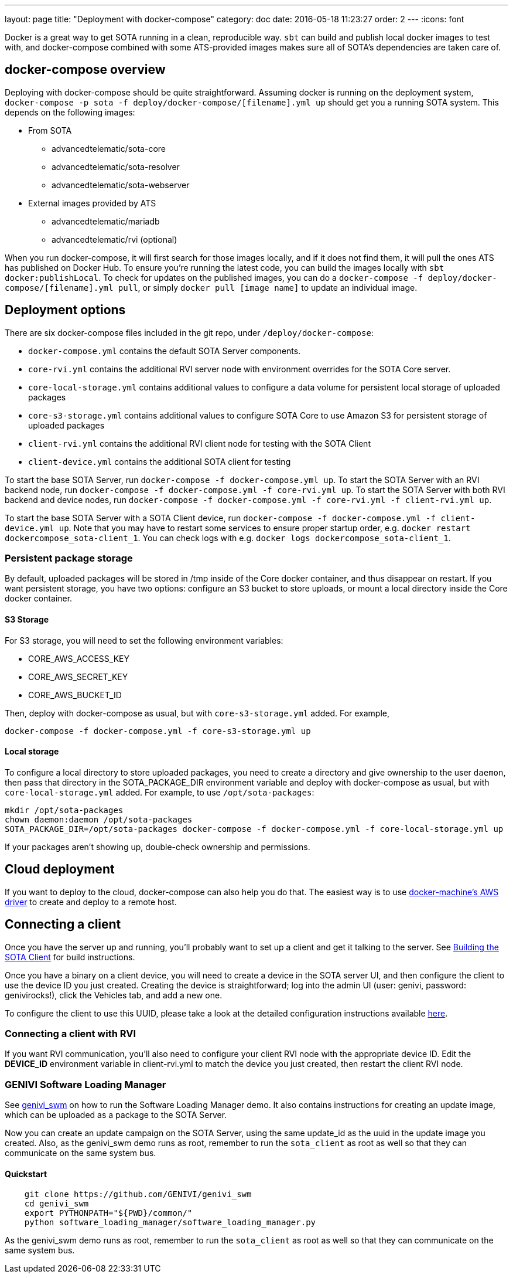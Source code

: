 ---
layout: page
title: "Deployment with docker-compose"
category: doc
date: 2016-05-18 11:23:27
order: 2
---
:icons: font

Docker is a great way to get SOTA running in a clean, reproducible way. `sbt` can build and publish local docker images to test with, and docker-compose combined with some ATS-provided images makes sure all of SOTA's dependencies are taken care of.

== docker-compose overview

Deploying with docker-compose should be quite straightforward. Assuming docker is running on the deployment system, `docker-compose -p sota -f deploy/docker-compose/[filename].yml up` should get you a running SOTA system. This depends on the following images:

* From SOTA
** advancedtelematic/sota-core
** advancedtelematic/sota-resolver
** advancedtelematic/sota-webserver
* External images provided by ATS
** advancedtelematic/mariadb
** advancedtelematic/rvi (optional)

When you run docker-compose, it will first search for those images locally, and if it does not find them, it will pull the ones ATS has published on Docker Hub. To ensure you're running the latest code, you can build the images locally with `sbt docker:publishLocal`. To check for updates on the published images, you can do a `docker-compose -f deploy/docker-compose/[filename].yml pull`, or simply `docker pull [image name]` to update an individual image.

== Deployment options

There are six docker-compose files included in the git repo, under `/deploy/docker-compose`:

* `docker-compose.yml` contains the default SOTA Server components.
* `core-rvi.yml` contains the additional RVI server node with environment overrides for the SOTA Core server.
* `core-local-storage.yml` contains additional values to configure a data volume for persistent local storage of uploaded packages
* `core-s3-storage.yml` contains additional values to configure SOTA Core to use Amazon S3 for persistent storage of uploaded packages
* `client-rvi.yml` contains the additional RVI client node for testing with the SOTA Client
* `client-device.yml` contains the additional SOTA client for testing

To start the base SOTA Server, run `docker-compose -f docker-compose.yml up`. To start the SOTA Server with an RVI backend node, run `docker-compose -f docker-compose.yml -f core-rvi.yml up`. To start the SOTA Server with both RVI backend and device nodes, run `docker-compose -f docker-compose.yml -f core-rvi.yml -f client-rvi.yml up`.

To start the base SOTA Server with a SOTA Client device, run `docker-compose -f docker-compose.yml -f client-device.yml up`. Note that you may have to restart some services to ensure proper startup order, e.g. `docker restart dockercompose_sota-client_1`. You can check logs with e.g. `docker logs dockercompose_sota-client_1`.

=== Persistent package storage

By default, uploaded packages will be stored in /tmp inside of the Core docker container, and thus disappear on restart. If you want persistent storage, you have two options: configure an S3 bucket to store uploads, or mount a local directory inside the Core docker container.

==== S3 Storage

For S3 storage, you will need to set the following environment variables:

* CORE_AWS_ACCESS_KEY
* CORE_AWS_SECRET_KEY
* CORE_AWS_BUCKET_ID

Then, deploy with docker-compose as usual, but with `core-s3-storage.yml` added. For example,

----
docker-compose -f docker-compose.yml -f core-s3-storage.yml up
----

==== Local storage

To configure a local directory to store uploaded packages, you need to create a directory and give ownership to the user `daemon`, then pass that directory in the SOTA_PACKAGE_DIR environment variable and deploy with docker-compose as usual, but with `core-local-storage.yml` added. For example, to use `/opt/sota-packages`:

----
mkdir /opt/sota-packages
chown daemon:daemon /opt/sota-packages
SOTA_PACKAGE_DIR=/opt/sota-packages docker-compose -f docker-compose.yml -f core-local-storage.yml up
----

If your packages aren't showing up, double-check ownership and permissions.

== Cloud deployment

If you want to deploy to the cloud, docker-compose can also help you do that. The easiest way is to use https://docs.docker.com/machine/drivers/aws/[docker-machine's AWS driver] to create and deploy to a remote host.

== Connecting a client

Once you have the server up and running, you'll probably want to set up a client and get it talking to the server. See link:../cli/building-the-sota-client.html[Building the SOTA Client] for build instructions.

Once you have a binary on a client device, you will need to create a device in the SOTA server UI, and then configure the client to use the device ID you just created. Creating the device is straightforward; log into the admin UI (user: genivi, password: genivirocks!), click the Vehicles tab, and add a new one.

To configure the client to use this UUID, please take a look at the detailed configuration instructions available link:../cli/client-startup-and-configuration.html[here].

=== Connecting a client with RVI

If you want RVI communication, you'll also need to configure your client RVI node with the appropriate device ID. Edit the *DEVICE_ID* environment variable in client-rvi.yml to match the device you just created, then restart the client RVI node.

=== GENIVI Software Loading Manager

See https://github.com/GENIVI/genivi_swm[genivi_swm] on how to run the Software Loading Manager demo. It also contains instructions for creating an update image, which can be uploaded as a package to the SOTA Server.

Now you can create an update campaign on the SOTA Server, using the same update_id as the uuid in the update image you created. Also, as the genivi_swm demo runs as root, remember to run the `sota_client` as root as well so that they can communicate on the same system bus.

==== Quickstart

----
    git clone https://github.com/GENIVI/genivi_swm
    cd genivi_swm
    export PYTHONPATH="${PWD}/common/"
    python software_loading_manager/software_loading_manager.py
----

As the genivi_swm demo runs as root, remember to run the `sota_client` as root as well so that they can communicate on the same system bus.
